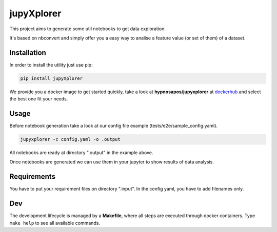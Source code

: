 jupyXplorer
===========
.. image:: https://circleci.com/gh/hypnosapos/jupyXplorer/tree/master.svg?style=svg
   :target: https://circleci.com/gh/hypnosapos/jupyXplorer/tree/master
   :alt: Build Status
.. image:: https://img.shields.io/pypi/v/jupyxplorer.svg?style=flat-square
   :target: https://pypi.org/project/jupyXplorer
   :alt: Version
.. image:: https://img.shields.io/pypi/pyversions/jupyxplorer.svg?style=flat-square
   :target: https://pypi.org/project/jupyXplorer
   :alt: Python versions
.. image:: https://codecov.io/gh/hypnosapos/jupyXplorer/branch/master/graph/badge.svg
   :target: https://codecov.io/gh/hypnosapos/jupyXplorer
   :alt: Coverage

This project aims to generate some util notebooks to get data exploration.

It's based on nbconvert and simply offer you a easy way to analise a feature value (or set of them) of a dataset.

Installation
------------

In order to install the utility just use pip:

.. code-block:: bash

    pip install jupyXplorer

We provide you a docker image to get started quickly, take a look at **hypnosapos/jupyxplorer** at
`dockerhub <https://hub.docker.com/r/hypnosapos/jupyxplorer/>`_ and select the best one fit your needs.


Usage
-----

Before notebook generation take a look at our config file example (tests/e2e/sample_config.yaml).


.. code-block:: bash

    jupyxplorer -c config.yaml -o .output

All notebooks are ready at directory ".output" in the example above.

Once notebooks are generated we can use them in your jupyter to show results of data analysis.

Requirements
------------

You have to put your requirement files on directory ".input". In the config yaml, you have to add filenames only.

Dev
---

The development lifecycle is managed by a **Makefile**, where all steps are executed through docker containers.
Type ``make help`` to see all available commands.

